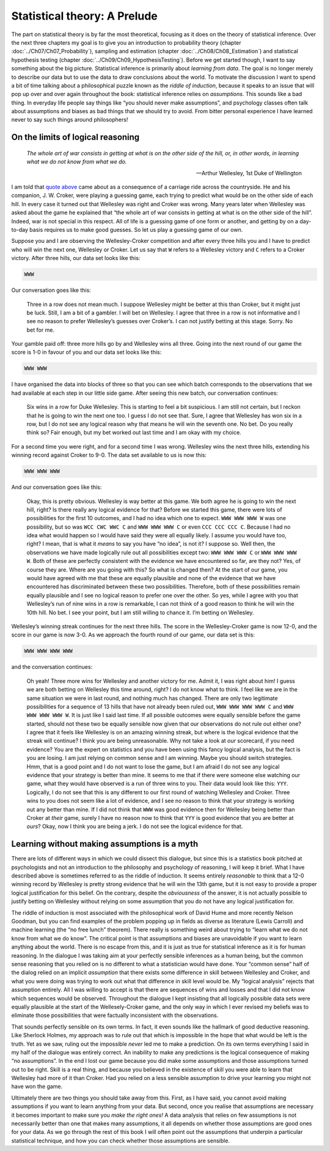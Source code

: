.. sectionauthor:: `Danielle J. Navarro <https://djnavarro.net/>`_ and `David R. Foxcroft <https://www.davidfoxcroft.com/>`_

Statistical theory: A Prelude
=============================

The part on statistical theory is by far the most theoretical, focusing as it
does on the theory of statistical inference. Over the next three chapters my
goal is to give you an introduction to probability theory (chapter 
:doc:`../Ch07/Ch07_Probability`), sampling and estimation (chapter
:doc:`../Ch08/Ch08_Estimation`) and statistical hypothesis testing (chapter
:doc:`../Ch09/Ch09_HypothesisTesting`). Before we get started though, I want
to say something about the big picture. Statistical inference is primarily
about *learning from data*. The goal is no longer merely to describe our data
but to use the data to draw conclusions about the world. To motivate the
discussion I want to spend a bit of time talking about a philosophical puzzle
known as the *riddle of induction*, because it speaks to an issue that will
pop up over and over again throughout the book: statistical inference relies
on *assumptions*. This sounds like a bad thing. In everyday life people say
things like “you should never make assumptions”, and psychology classes often
talk about assumptions and biases as bad things that we should try to avoid.
From bitter personal experience I have learned never to say such things around
philosophers!

On the limits of logical reasoning
----------------------------------

.. epigraph::

   | *The whole art of war consists in getting at what is on the other
     side of the hill, or, in other words, in learning what we do not
     know from what we do.*
     
   -- Arthur Wellesley, 1st Duke of Wellington

I am told that `quote above <https://www.bartleby.com/344/400.html>`__ came
about as a consequence of a carriage ride across the countryside. He and his
companion, J. W. Croker, were playing a guessing game, each trying to predict
what would be on the other side of each hill. In every case it turned out that
Wellesley was right and Croker was wrong. Many years later when Wellesley was
asked about the game he explained that “the whole art of war consists in
getting at what is on the other side of the hill”. Indeed, war is not
special in this respect. All of life is a guessing game of one form or
another, and getting by on a day-to-day basis requires us to make good
guesses. So let us play a guessing game of our own.

Suppose you and I are observing the Wellesley-Croker competition and
after every three hills you and I have to predict who will win the next
one, Wellesley or Croker. Let us say that ``W`` refers to a Wellesley
victory and ``C`` refers to a Croker victory. After three hills, our
data set looks like this:

.. code-block:: text

   WWW

Our conversation goes like this:

   Three in a row does not mean much. I suppose Wellesley might be better
   at this than Croker, but it might just be luck. Still, I am a bit of a
   gambler. I will bet on Wellesley. I agree that three in a row is not
   informative and I see no reason to prefer Wellesley’s guesses over
   Croker’s. I can not justify betting at this stage. Sorry. No bet for
   me.

Your gamble paid off: three more hills go by and Wellesley wins all
three. Going into the next round of our game the score is 1-0 in favour
of you and our data set looks like this:

.. code-block:: text

   WWW WWW

I have organised the data into blocks of three so that you can see which
batch corresponds to the observations that we had available at each step
in our little side game. After seeing this new batch, our conversation
continues:

   Six wins in a row for Duke Wellesley. This is starting to feel a bit
   suspicious. I am still not certain, but I reckon that he is going to
   win the next one too. I guess I do not see that. Sure, I agree that
   Wellesley has won six in a row, but I do not see any logical reason
   why that means he will win the seventh one. No bet. Do you really think
   so? Fair enough, but my bet worked out last time and I am okay with my
   choice.

For a second time you were right, and for a second time I was wrong.
Wellesley wins the next three hills, extending his winning record
against Croker to 9-0. The data set available to us is now this:

.. code-block:: text

   WWW WWW WWW

And our conversation goes like this:

   Okay, this is pretty obvious. Wellesley is way better at this game.
   We both agree he is going to win the next hill, right? Is there really
   any logical evidence for that? Before we started this game, there
   were lots of possibilities for the first 10 outcomes, and I had no
   idea which one to expect. ``WWW WWW WWW W`` was one possibility, but
   so was ``WCC CWC WWC C`` and ``WWW WWW WWW C`` or even
   ``CCC CCC CCC C``. Because I had no idea what would happen so I would
   have said they were all equally likely. I assume you would have too,
   right? I mean, that is what it *means* to say you have “no idea”,
   is not it? I suppose so. Well then, the observations we have made
   logically rule out all possibilities except two: ``WWW WWW WWW C`` or
   ``WWW WWW WWW W``. Both of these are perfectly consistent with the
   evidence we have encountered so far, are they not? Yes, of course they
   are. Where are you going with this? So what is changed then? At the
   start of our game, you would have agreed with me that these are equally
   plausible and none of the evidence that we have encountered has
   discriminated between these two possibilities. Therefore, both of
   these possibilities remain equally plausible and I see no logical
   reason to prefer one over the other. So yes, while I agree with you
   that Wellesley’s run of nine wins in a row is remarkable, I can not think
   of a good reason to think he will win the 10th hill. No bet. I see your
   point, but I am still willing to chance it. I’m betting on Wellesley.

Wellesley’s winning streak continues for the next three hills. The score
in the Wellesley-Croker game is now 12-0, and the score in our game is
now 3-0. As we approach the fourth round of our game, our data set is
this:

.. code-block:: text

   WWW WWW WWW WWW

and the conversation continues:

   Oh yeah! Three more wins for Wellesley and another victory for me.
   Admit it, I was right about him! I guess we are both betting on
   Wellesley this time around, right? I do not know what to think. I feel
   like we are in the same situation we were in last round, and nothing
   much has changed. There are only two legitimate possibilities for a
   sequence of 13 hills that have not already been ruled out,
   ``WWW WWW WWW WWW C`` and ``WWW WWW WWW WWW W``. It is just like I
   said last time. If all possible outcomes were equally sensible before
   the game started, should not these two be equally sensible now given
   that our observations do not rule out either one? I agree that it
   feels like Wellesley is on an amazing winning streak, but where is the
   logical evidence that the streak will continue? I think you are being
   unreasonable. Why not take a look at *our* scorecard, if you need
   evidence? You are the expert on statistics and you have been using this
   fancy logical analysis, but the fact is you are losing. I am just
   relying on common sense and I am winning. Maybe you should switch
   strategies. Hmm, that is a good point and I do not want to lose the
   game, but I am afraid I do not see any logical evidence that your
   strategy is better than mine. It seems to me that if there were
   someone else watching our game, what they would have observed is a run
   of three wins to you. Their data would look like this: ``YYY``.
   Logically, I do not see that this is any different to our first round
   of watching Wellesley and Croker. Three wins to you does not seem like
   a lot of evidence, and I see no reason to think that your strategy is
   working out any better than mine. If I did not think that ``WWW`` was
   good evidence then for Wellesley being better than Croker at *their*
   game, surely I have no reason now to think that ``YYY`` is good
   evidence that you are better at *ours*? Okay, now I think you are being
   a jerk. I do not see the logical evidence for that.

Learning without making assumptions is a myth
---------------------------------------------

There are lots of different ways in which we could dissect this
dialogue, but since this is a statistics book pitched at psychologists
and not an introduction to the philosophy and psychology of reasoning,
I will keep it brief. What I have described above is sometimes referred to
as the riddle of induction. It seems entirely *reasonable* to think that
a 12-0 winning record by Wellesley is pretty strong evidence that he
will win the 13th game, but it is not easy to provide a proper logical
justification for this belief. On the contrary, despite the
*obviousness* of the answer, it is not actually possible to justify
betting on Wellesley without relying on some assumption that you do not
have any logical justification for.

The riddle of induction is most associated with the philosophical work
of David Hume and more recently Nelson Goodman, but you can find
examples of the problem popping up in fields as diverse as literature
(Lewis Carroll) and machine learning (the “no free lunch” theorem).
There really is something weird about trying to “learn what we do not
know from what we do know”. The critical point is that assumptions and
biases are unavoidable if you want to learn anything about the world.
There is no escape from this, and it is just as true for statistical
inference as it is for human reasoning. In the dialogue I was taking aim
at your perfectly sensible inferences as a human being, but the common
sense reasoning that you relied on is no different to what a
statistician would have done. Your “common sense” half of the dialog
relied on an implicit *assumption* that there exists some difference in
skill between Wellesley and Croker, and what you were doing was trying
to work out what that difference in skill level would be. My “logical
analysis” rejects that assumption entirely. All I was willing to accept
is that there are sequences of wins and losses and that I did not know
which sequences would be observed. Throughout the dialogue I kept
insisting that all logically possible data sets were equally plausible
at the start of the Wellesely-Croker game, and the only way in which I
ever revised my beliefs was to eliminate those possibilities that were
factually inconsistent with the observations.

That sounds perfectly sensible on its own terms. In fact, it even sounds
like the hallmark of good deductive reasoning. Like Sherlock Holmes, my
approach was to rule out that which is impossible in the hope that what
would be left is the truth. Yet as we saw, ruling out the impossible
*never* led me to make a prediction. On its own terms everything I said
in my half of the dialogue was entirely correct. An inability to make
any predictions is the logical consequence of making “no assumptions”.
In the end I lost our game because you did make some assumptions and
those assumptions turned out to be right. Skill is a real thing, and
because you believed in the existence of skill you were able to learn
that Wellesley had more of it than Croker. Had you relied on a less
sensible assumption to drive your learning you might not have won the
game.

Ultimately there are two things you should take away from this. First,
as I have said, you cannot avoid making assumptions if you want to learn
anything from your data. But second, once you realise that assumptions
are necessary it becomes important to make sure you *make the right
ones!* A data analysis that relies on few assumptions is not necessarily
better than one that makes many assumptions, it all depends on whether
those assumptions are good ones for your data. As we go through the rest
of this book I will often point out the assumptions that underpin a
particular statistical technique, and how you can check whether those
assumptions are sensible.
